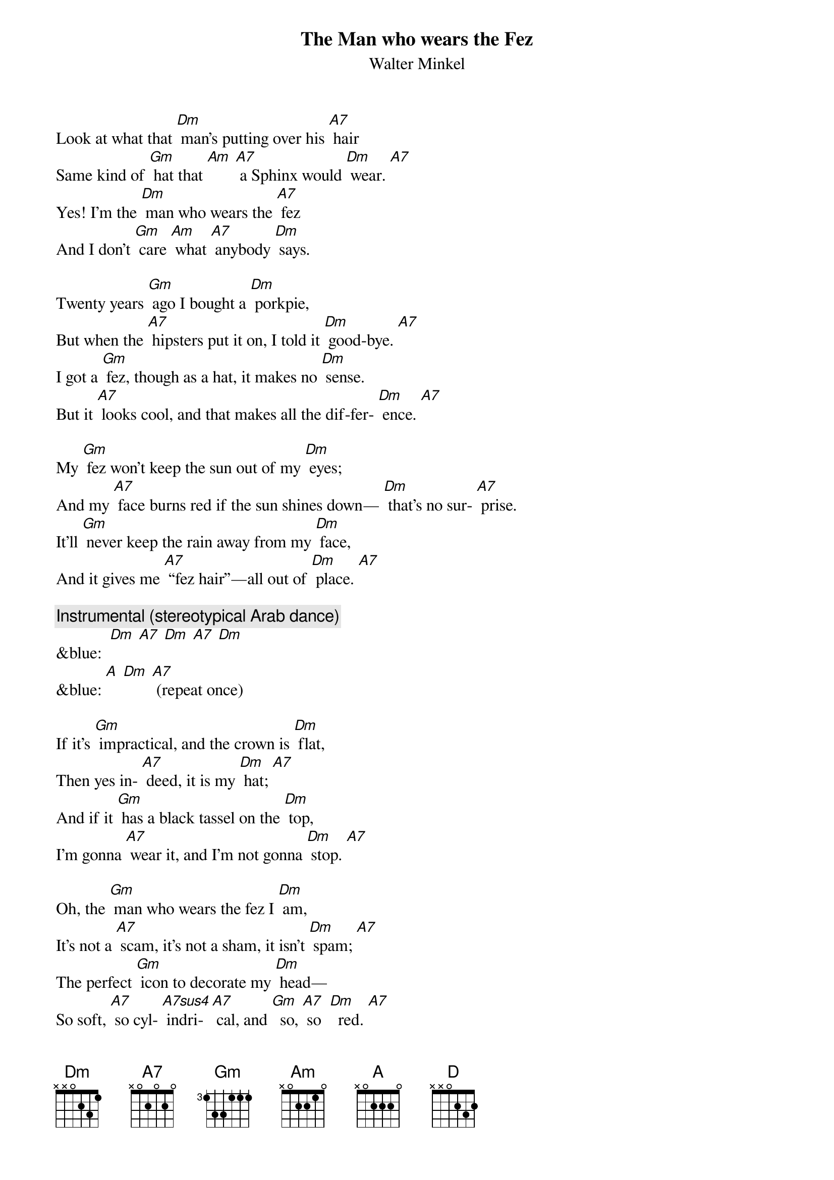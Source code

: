 
{t: The Man who wears the Fez}
{st: Walter Minkel}

Look at what that [Dm] man’s putting over his [A7] hair
Same kind of [Gm] hat that [Am] [A7] a Sphinx would [Dm] wear. [A7] 
Yes! I’m the [Dm] man who wears the [A7] fez
And I don’t [Gm] care [Am] what [A7] anybody [Dm] says.

Twenty years [Gm] ago I bought a [Dm] porkpie,
But when the [A7] hipsters put it on, I told it [Dm] good-bye. [A7]
I got a [Gm] fez, though as a hat, it makes no [Dm] sense.
But it [A7] looks cool, and that makes all the dif-fer- [Dm] ence. [A7]

My [Gm] fez won’t keep the sun out of my [Dm] eyes;
And my [A7] face burns red if the sun shines down— [Dm] that’s no sur- [A7] prise. 
It’ll [Gm] never keep the rain away from my [Dm] face,
And it gives me [A7] “fez hair”—all out of [Dm] place. [A7]

{c:Instrumental (stereotypical Arab dance)}
&blue:  [Dm] [A7] [Dm] [A7] [Dm]
&blue: [A] [Dm] [A7] (repeat once)

If it’s [Gm] impractical, and the crown is [Dm] flat,
Then yes in- [A7] deed, it is my [Dm] hat; [A7]
And if it [Gm] has a black tassel on the [Dm] top,
I’m gonna [A7] wear it, and I’m not gonna [Dm] stop. [A7]

Oh, the [Gm] man who wears the fez I [Dm] am, 
It’s not a [A7] scam, it’s not a sham, it isn’t [Dm] spam; [A7] 
The perfect [Gm] icon to decorate my [Dm] head—
So soft, [A7] so cyl- [A7sus4] indri- [A7] cal, and [Gm]  so, [A7] so  [Dm]  red. [A7]

{c: Instrumental (once)}
&blue: [Dm] [A7] [Dm] [A7] [Dm]
&blue: (slower, fade) [A] [D] 
